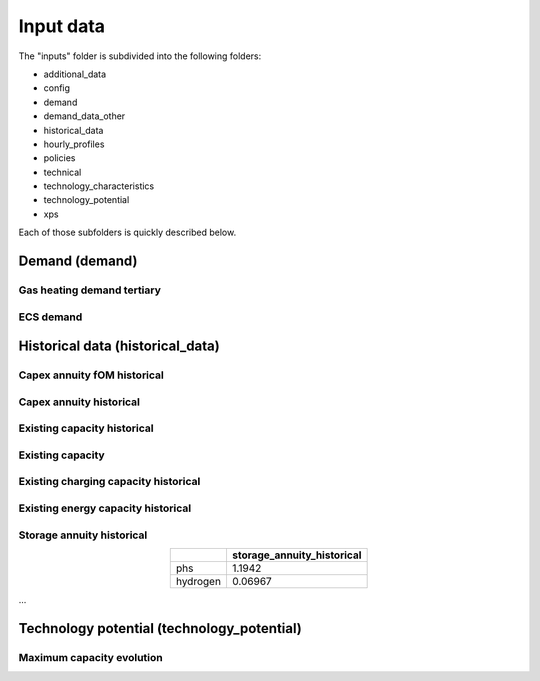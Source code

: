 .. _input_data:

##########################################
Input data
##########################################

The "inputs" folder is subdivided into the following folders:

* additional_data
* config
* demand
* demand_data_other
* historical_data
* hourly_profiles
* policies
* technical
* technology_characteristics
* technology_potential
* xps

Each of those subfolders is quickly described below.

.. _demand:

Demand (demand)
================

Gas heating demand tertiary
----------------------------
.. image:: img/demand/gas_heating_demand_tertiary.png

ECS demand
----------------------------
.. image:: img/demand/ECS_demand.png



.. _historical_data:

Historical data (historical_data)
==================================

Capex annuity fOM historical
-----------------------------
.. image:: img/historical_data/capex_annuity_fOM_historical.png

Capex annuity historical
----------------------------
.. image:: img/historical_data/capex_annuity_historical.png

Existing capacity historical
-----------------------------
.. image:: img/historical_data/existing_capacity_historical.png

Existing capacity
------------------
.. image:: img/historical_data/existing_capacity.png

Existing charging capacity historical
--------------------------------------
.. image:: img/historical_data/existing_charging_capacity_historical.png

Existing energy capacity historical
-------------------------------------
.. image:: img/historical_data/existing_energy_capacity_historical.png

Storage annuity historical
----------------------------
.. table::
   :align: center

   +-----------+----------------------------+
   |           | storage_annuity_historical |
   +===========+============================+
   | phs       | 1.1942                     |
   +-----------+----------------------------+
   | hydrogen  | 0.06967                    |
   +-----------+----------------------------+

...


.. technology_potential:

Technology potential (technology_potential)
============================================

Maximum capacity evolution
---------------------------
.. image:: img/technology_potential/maximum_capacity_evolution.png
